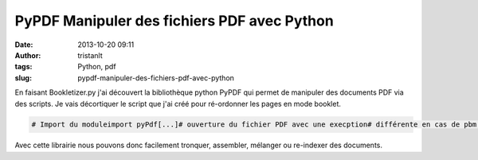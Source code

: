 PyPDF Manipuler des fichiers PDF avec Python
############################################
:date: 2013-10-20 09:11
:author: tristanlt
:tags: Python, pdf
:slug: pypdf-manipuler-des-fichiers-pdf-avec-python

.. raw:: html

   <div id="parent-fieldname-description"
   class="documentDescription kssattr-atfieldname-description kssattr-templateId-kss_generic_macros kssattr-macro-description-field-view">

En faisant Bookletizer.py j'ai découvert la bibliothèque python PyPDF
qui permet de manipuler des documents PDF via des scripts. Je vais
décortiquer le script que j'ai créé pour ré-ordonner les pages en mode
booklet.

.. raw:: html

   </div>

.. raw:: html

   <div id="viewlet-above-content-body">

.. raw:: html

   </div>

.. raw:: html

   <div id="content-core">

.. raw:: html

   <div id="parent-fieldname-text"
   class="plain kssattr-atfieldname-text kssattr-templateId-newsitem_view kssattr-macro-text-field-view">

.. code:: 

    # Import du moduleimport pyPdf[...]# ouverture du fichier PDF avec une execption# différente en cas de pbm fichier (fichier # inexistant) ou pbm PDF (le fichier n'est# pas un fichier PDF)try:    inputfile = pyPdf.PdfFileReader(file, "rb"))    inputfile.numPagesexcept IOError:    sys.exit("Input file error")except pyPdf.utils.PdfReadError:    sys.exit("Bad PDF file")[...]# Creation d'un simple fichier PDF vide (0 pages)# qui va recevoir les pages dans l'ordre booklet output = pyPdf.PdfFileWriter()[...]# Ajout d'une page dans le le fichier output#Ici c'est la page n° i de inputfile output.addPage(inputfile.getPage(i))# Pour finir écrivons le fichier outputoutputStream = file(options.outputfilename, "wb")output.write(outputStream)outputStream.close()

Avec cette librairie nous pouvons donc facilement tronquer, assembler,
mélanger ou re-indexer des documents.

.. raw:: html

   </div>

.. raw:: html

   </div>
